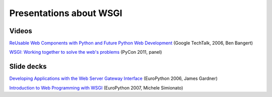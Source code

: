 Presentations about WSGI
========================

Videos
------

`ReUsable Web Components with Python and Future Python Web Development
<http://video.google.com/videoplay?docid=-872784530622495809>`_
(Google TechTalk, 2006, Ben Bangert)

`WSGI: Working together to solve the web's problems
<http://blip.tv/pycon-us-videos-2009-2010-2011/pycon-2011-wsgi-working-together-to-solve-the-web-s-problems-4895590>`_
(PyCon 2011, panel)

Slide decks
-----------

`Developing Applications with the Web Server Gateway Interface
<http://indico.cern.ch/getFile.py/access?contribId=104&sessionId=9&resId=0&materialId=slides&confId=44>`_
(EuroPython 2006, James Gardner)

`Introduction to Web Programming with WSGI
<http://www.phyast.pitt.edu/~micheles/python/europython07/talk.html>`_
(EuroPython 2007, Michele Simionato)
